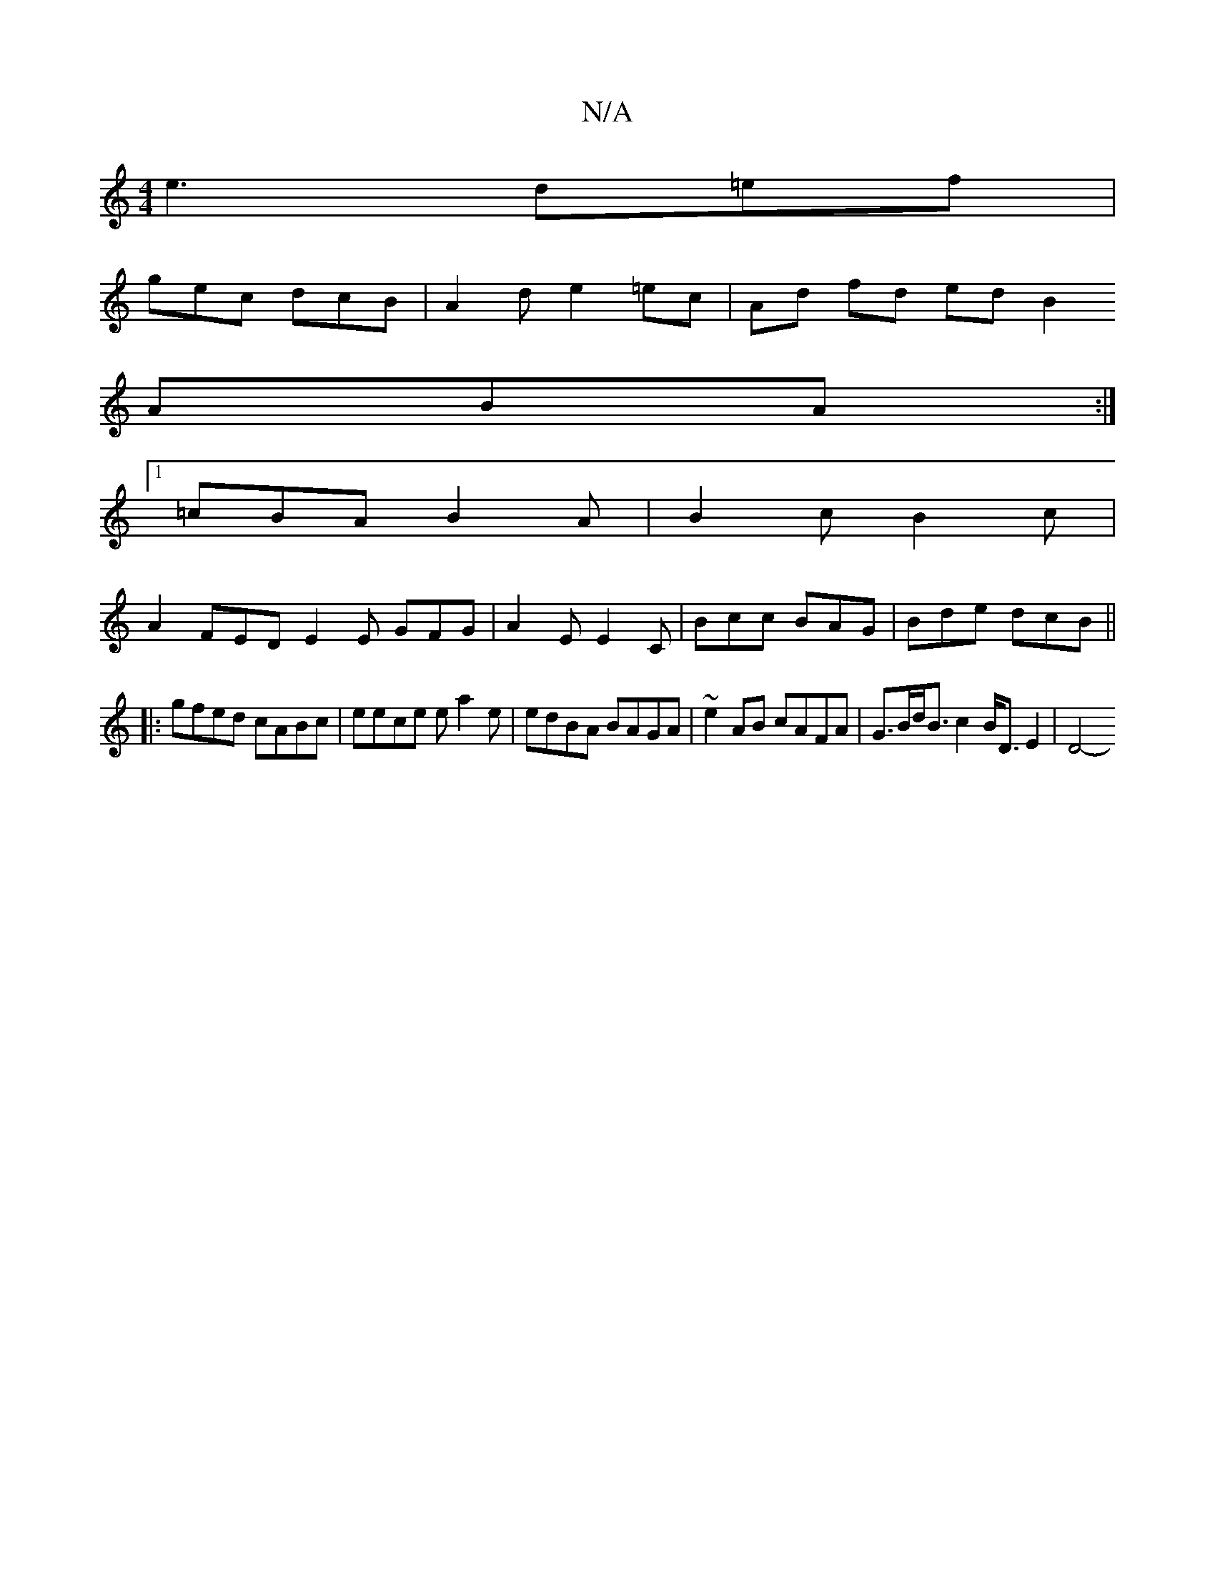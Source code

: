 X:1
T:N/A
M:4/4
R:N/A
K:Cmajor
e3 d=ef|
gec dcB | A2 d e2 =ec | Ad fd ed B2
ABA :|
[1 =cBA B2 A | B2 c B2 c |
A2 FED E2 E GFG|A2 E E2 C | Bcc BAG | Bde dcB ||
|: gfed cABc | eece ea2e| edBA BAGA | ~e2 AB cAFA | G>Bd<B c2B<DE2 | D4-